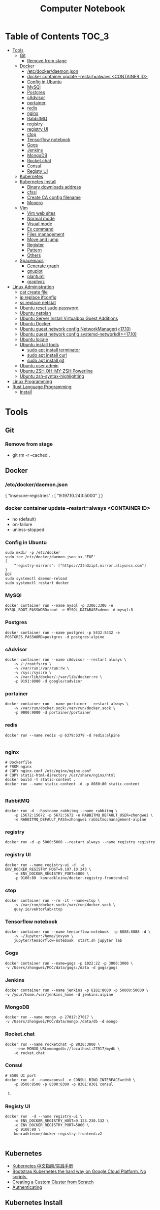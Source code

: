#+TITLE: Computer Notebook

* Table of Contents                                                   :TOC_3:
- [[#tools][Tools]]
  - [[#git][Git]]
    - [[#remove-from-stage][Remove from stage]]
  - [[#docker][Docker]]
    - [[#etcdockerdaemonjson][/etc/docker/daemon.json]]
    - [[#docker-container-update---restartalways-container-id][docker container update --restart=always <CONTAINER ID>]]
    - [[#config-in-ubuntu][Config in Ubuntu]]
    - [[#mysql][MySQl]]
    - [[#postgres][Postgres]]
    - [[#cadvisor][cAdvisor]]
    - [[#portainer][portainer]]
    - [[#redis][redis]]
    - [[#nginx][nginx]]
    - [[#rabbitmq][RabbitMQ]]
    - [[#registry][registry]]
    - [[#registry-ui][registry UI]]
    - [[#ctop][ctop]]
    - [[#tensorflow-notebook][Tensorflow notebook]]
    - [[#gogs][Gogs]]
    - [[#jenkins][Jenkins]]
    - [[#mongodb][MongoDB]]
    - [[#rocketchat][Rocket.chat]]
    - [[#consul][Consul]]
    - [[#registy-ui][Registy UI]]
  - [[#kubernetes][Kubernetes]]
  - [[#kubernetes-install][Kubernetes Install]]
    - [[#binary-downloads-address][Binary downloads address]]
    - [[#cfssl][cfssl]]
    - [[#create-ca-config-filename][Create CA config filename]]
    - [[#monero][Monero]]
  - [[#vim][Vim]]
    - [[#vim-web-sites][Vim web sites]]
    - [[#normal-mode][Normal mode]]
    - [[#visual-mode][Visual mode]]
    - [[#ex-command][Ex command]]
    - [[#files-management][Files management]]
    - [[#move-and-jump][Move and jump]]
    - [[#register][Register]]
    - [[#pattern][Pattern]]
    - [[#others][Others]]
  - [[#spacemacs][Spacemacs]]
    - [[#generate-graph][Generate graph]]
    - [[#gnuplot][gnuplot]]
    - [[#plantuml][plantuml]]
    - [[#graphviz][graphviz]]
- [[#linux-administration][Linux Administration]]
  - [[#cat-create-file][cat create file]]
  - [[#ip-replace-ifconfig][ip replace ifconfig]]
  - [[#ss-replace-netstat][ss replace netstat]]
  - [[#ubuntu-reset-sudo-password][Ubuntu reset sudo password]]
  - [[#ubuntu-netplan][Ubuntu netplan]]
  - [[#ubuntu-server-install-virtualbox-guest-additions][Ubuntu Server Install Virtualbox Guest Additions]]
  - [[#ubuntu-docker][Ubuntu Docker]]
  - [[#ubuntu-guest-network-config-networkmanager1710][Ubuntu guest network config NetworkManager(<17.10)]]
  - [[#ubuntu-guest-network-config-systemd-networkd1710][Ubuntu guest network config systemd-networkd(>=17.10)]]
  - [[#ubuntu-locale][Ubuntu locale]]
  - [[#ubuntu-install-tools][Ubuntu install tools]]
    - [[#sudo-apt-install-terminator][sudo apt install terminator]]
    - [[#sudo-apt-install-curl][sudo apt install curl]]
    - [[#sudo-apt-install-git][sudo apt install git]]
  - [[#ubuntu-user-admin][Ubuntu user admin]]
  - [[#ubuntu-zsh-oh-my-zsh-powerline][Ubuntu ZSH OH-MY-ZSH Powerline]]
  - [[#ubuntu-zsh-syntax-highlighting][Ubuntu zsh-syntax-highlighting]]
- [[#linux-programming][Linux Programming]]
- [[#rust-language-programming][Rust Language Programming]]
  - [[#install][Install]]

* Tools
** Git
*** Remove from stage
      - git rm -r --cached .
** Docker
*** /etc/docker/daemon.json
    {
       "insecure-registries" : [ "9.197.10.243:5000" ]
    }
*** docker container update --restart=always <CONTAINER ID> 
     - no (default)
     - on-failure
     - unless-stopped
*** Config in Ubuntu 
      #+BEGIN_SRC shell
          sudo mkdir -p /etc/docker
          sudo tee /etc/docker/daemon.json <<-'EOF'
          {
              "registry-mirrors": ["https://3tn3zipt.mirror.aliyuncs.com"]
          }
          EOF
          sudo systemctl daemon-reload
          sudo systemctl restart docker
      #+END_SRC
*** MySQl
    #+BEGIN_SRC shell
      docker container run --name mysql -p 3306:3306 -e MYSQL_ROOT_PASSWORD=root -e MYSQL_DATABASE=demo -d mysql:8
    #+END_SRC
*** Postgres
    #+BEGIN_SRC 
      docker container run --name postgres -p 5432:5432 -e POSTGRES_PASSWORD=postgres -d postgres:alpine
    #+END_SRC
*** cAdvisor 
      #+BEGIN_SRC shell
          docker container run --name cAdvisor --restart always \
              -v /:/rootfs:ro \
              -v /var/run:/var/run:rw \
              -v /sys:/sys:ro \
              -v /var/lib/docker/:/var/lib/docker:ro \
              -p 9191:8080 -d google/cadvisor
      #+END_SRC
*** portainer 
      #+BEGIN_SRC shell
          docker container run --name portainer --restart always \
              -v /var/run/docker.sock:/var/run/docker.sock \
              -p 9000:9000 -d portainer/portainer
      #+END_SRC
      
*** redis 
      #+BEGIN_SRC shell
          docker run --name redis -p 6379:6379 -d redis:alpine
      
      #+END_SRC
      
*** nginx 
      #+BEGIN_SRC shell
        # Dockerfile
        # FROM nginx
        # COPY nginx.conf /etc/nginx/nginx.conf
        # COPY static-html-directory /usr/share/nginx/html
        docker build -t static-content .
        docker run --name static-content -d -p 8080:80 static-content 
      
      #+END_SRC
      
*** RabbitMQ 
     #+BEGIN_SRC shell
         docker run -d --hostname rabbitmq --name rabbitmq \
             -p 15672:15672 -p 5672:5672 -e RABBITMQ_DEFAULT_USER=zhongwei \
             -e RABBITMQ_DEFAULT_PASS=zhongwei rabbitmq:management-alpine
     #+END_SRC
*** registry 
      #+BEGIN_SRC shell
          docker run -d -p 5000:5000 --restart always --name registry registry
      #+END_SRC
*** registry UI
      #+BEGIN_SRC shell
          docker run --name registry-ui -d  -e ENV_DOCKER_REGISTRY_HOST=9.197.10.243 \
              -e ENV_DOCKER_REGISTRY_PORT=5000 \
              -p 9100:80  konradkleine/docker-registry-frontend:v2
      #+END_SRC
*** ctop 
      #+BEGIN_SRC shell
          docker container run --rm -it --name=ctop \
              -v /var/run/docker.sock:/var/run/docker.sock \
              quay.io/vektorlab/ctop
      #+END_SRC
*** Tensorflow notebook
      #+BEGIN_SRC shell
          docker container run --name tensorflow-notebook  -p 8888:8888 -d \
              -v ~/Jupyter:/home/jovyan \
              jupyter/tensorflow-notebook  start.sh jupyter lab
      #+END_SRC
*** Gogs
      #+BEGIN_SRC shell
          docker container run --name=gogs -p 1022:22 -p 3000:3000 \
          -v /Users/zhongwei/POC/data/gogs:/data -d gogs/gogs
      #+END_SRC
*** Jenkins
      #+BEGIN_SRC 
        docker container run --name jenkins -p 8181:8080 -p 50000:50000 \
        -v /your/home:/var/jenkins_home -d jenkins:alpine
      #+END_SRC
*** MongoDB
       #+BEGIN_SRC 
           docker run --name mongo -p 27017:27017 \
           -v /Users/zhongwei/POC/data/mongo:/data/db -d mongo
       #+END_SRC
*** Rocket.chat
       #+BEGIN_SRC 
           docker run --name rocketchat -p 8030:3000 \
               --env MONGO_URL=mongodb://localhost:27017/mydb \
               -d rocket.chat
       #+END_SRC
*** Consul
      #+BEGIN_SRC  shell
          # 8500 UI port
          docker run -d --name=consul -e CONSUL_BIND_INTERFACE=eth0 \
              -p 8500:8500 -p 8300:8300 -p 8301:8301 consul
      #+END_SRC
**** 
*** Registy UI
      #+BEGIN_SRC 
          docker run  -d --name registry-ui \
              -e ENV_DOCKER_REGISTRY_HOST=9.123.230.132 \
              -e ENV_DOCKER_REGISTRY_PORT=5000 \
              -p 9100:80 \
              konradkleine/docker-registry-frontend:v2
      
      #+END_SRC
** Kubernetes
   - [[https://github.com/rootsongjc/kubernetes-handbook][Kubernetes 中文指南/实践手册]]
   - [[https://github.com/kelseyhightower/kubernetes-the-hard-way][Bootstrap Kubernetes the hard way on Google Cloud Platform. No scripts.]]
   - [[https://kubernetes.io/docs/getting-started-guides/scratch/][Creating a Custom Cluster from Scratch]]
   - [[https://kubernetes.io/docs/admin/authentication/#creating-certificates/][Authenticating]]
** Kubernetes Install
*** [[https://github.com/kubernetes/kubernetes/blob/master/CHANGELOG-1.8.md#downloads-for-v181][Binary downloads address]]
*** cfssl
    1. [[https://pkg.cfssl.org/][Downloads]]
    2. Mac :  [cfssl_darwin-amd64,cfssljson_darwin-amd64]
    3. Linux : [cfssl_linux-amd64,cfssljson_linux-amd64]
*** Create CA config filename
    #+BEGIN_SRC shell
     mkdir ssl
     cd ssl
     cfssl print-defaults config > config.json #generate config template
     cfssl print-defaults csr > csr.json #generate config template
    #+END_SRC 

*** Monero
      #+BEGIN_SRC shell
          docker run --name test3 -itd -e ALGO_MODE='cryptonight' -e POOL_URL='mine.ppxxmr.com' \
            -e POOL_USER='49FfWqnULAa4KADwzATcn3Guq7gdha2SNPmBD7W6FaWNDjgEgDDEE7bhFBxm7a9MpHRrgNUGYfE7h173GYsUUvJr9FjfMtX' \
           -e POOL_PW='x' masterroshi/xmrig-alpine
      #+END_SRC

** Vim
*** Vim web sites
       - http://www.vimgolf.com
       - http://www.Vimcasts.org
*** Normal mode   
    - @@html:<kbd>@@ Control @@html:</kbd>@@ @@html:<kbd>@@ r @@html:</kbd>@@ = redo
    - @@html:<kbd>@@ a @@html:</kbd>@@ @@html:<kbd>@@ w @@html:</kbd>@@ = a word
    - @@html:<kbd>@@ i @@html:</kbd>@@ @@html:<kbd>@@ w @@html:</kbd>@@ = inner word 
    - @@html:<kbd>@@ a @@html:</kbd>@@ @@html:<kbd>@@ p @@html:</kbd>@@ = a paragraph
    - @@html:<kbd>@@ * @@html:</kbd>@@ = search word
    - @@html:<kbd>@@ > @@html:</kbd>@@ @@html:<kbd>@@ G @@html:</kbd>@@ = Indent from current to end of file (can't work in evil)
    - @@html:<kbd>@@ I @@html:</kbd>@@ = Insert text before first non-blank
    - @@html:<kbd>@@ S @@html:</kbd>@@ = Delete lines and start insert
    - @@html:<kbd>@@ s @@html:</kbd>@@ = Delete left character and into insert mode
    - @@html:<kbd>@@ c @@html:</kbd>@@ @@html:<kbd>@@ l @@html:</kbd>@@ = Delete left character and into insert mode
    - @@html:<kbd>@@ S @@html:</kbd>@@ = 
       - <ESC> O replcace <CR> :: Split action to minor action
       - <C-a>, <C-x> :: Add,subtract num
       - g~<CR>, gU<CR>, gu<CR> :: Make text switch case,uppercase,lowercase
       - ~, g~w :: Letter, word uppercase lowercase switch
       - =G :: Auto indent from current line to end line
       - <C-w>, <C-h> :: Delete a word,char in inert mode
       - <C-v>u2699 :: Output ⚙ if installed powerline fonts, can't work in spacemacs
       - <C-k>18 :: Output ⅛
       - R :: Replace mode
       - gR :: Virtual replcace
       - o (v mode) :: Return start point at viusal mode
       - <C-v>jj$ :: Select two lines to end of line
       - >,<,= :: Right,left,auto shift line
*** Visual mode
       - v, V, <C-v> :: Visual mode for character,line,block
       - Vr- :: Replace whole line with -
       - vit, vat, vi}, viw :: Visually select i[nside] a[ll,round] the '{}', t[ag], a w[ord]
       - gv :: Previous visual area
*** Ex command 
       - :h +feature-list :: Show list of feature
       - :h . :: Help for dot
       - :h ex-cmd-index :: Ex command list
       - :h cmdline-special :: Special ex command help 
       - :[range]delete [x] :: The range string will be deleted and save in register x
       - :[range]yank [x] :: The range string will be copy and save in register x
       - :% = :1,$ :: All lines of the file
       - :'<,'>p :: Print the highlighting line, '< the start line, '> the ned line
       - :/<html>/+1,/<\/html>/-1p :: Select without <html> and </html>
       - :t, m :: t = copy = co, m = move
       - :%normal i// :: Comment all lines. It will move the cursor to first character of the line at normal mode
       - :@:, <C-o> :: Repeat ex command, undo ex command
       - :colorscheme <C-d> :: Complete command
       - :<C-r><C-w> :: Paste highlighting word in ex command line
       - q/, q:, :<C-f> :: Open ex command window
       - :read !{cmd}, :write !{cmd} :: Read cmd output to buffer, write buffer to cmd
       - :2,$!sort -t',' -k2 :: Call ex command to sort the select area
*** Files management
       - :ar :: Args list of vim]
       - :sav filename :: Saveas filename
       - ls :: List file list in the buffer. %a active file, #h hidden file, + has been modified
       - bn = bnext :: Next buffer
       - :qa, :wa, :e[dit] :: Exit all windows, write all windows, restore file from disk
       - :args **/*.* :: Add files to args list
       - :args `cat .chapters` :: Add files in .chapters to args list
       - :next, previous :: Switch the file in the args list
       - <C-w>s, <C-w>v :: Horizontal, virtical split window
       - :sp[lit] {file}, :vsp[lit] {file} :: Horizontal, virtical split window and open file
       - :clo[se],:on[ly] :: Close current window, only reserver current window
       - <C-w>c, <C-w>o :: Close current window, only reserver current window
       - <C-w>|, <C-w>_ :: Maximize window hight, width
       - :lcd {path} :: Change current path for current window
       - :windo lcd {path} :: Change all windows current path
       - :tabnew :: Open new tab
       - :tabe[dit] {filename} :: Open file in a new tab
       - <C-w>T :: Move current window to new tab
       - tabc[lose], tabo[nly] :: Close current tab, close other tabs
       - :tabn[ext] {N} = {N}gt, :tabp[revious] = gT :: Next, previous tab
       - :tabm[ove] {N} :: Move tab to after tab page {N}
       - :edit<Tab> :: List files in currrent directory, use tab key to switch
       - :set path+=app/** :: Set find path
       - :find :: Find file in path
       - :E[xplore], Sexplore, Vexplore :: Open netrw explore window, split horizontal, split vertical
       - <C-^> :: Switch the netrw window and file buffer
*** Move and jump
       - :h motion.txt :: Help for motion
       - g[j,k] :: Move screen line
       - e, ge :: Move to end of word and opposite direction
       - w, b, e, ge <=> W, B, E, gE :: Word <=> String
       - ;, , :: Repeat latest f, t, F or T, opposite
       - v, / :: You can use search command at visual mode
       - :h text-objects :: Help for text-objects
       - cit, ci" :: Change text object in tag , "
       - iw, aw, iW, aW :: Current word, word and space, string, string and space
       - daw, ciw :: Delete a word and space, chang a word
       - mm, `m:: Set mark, return mark
       - mM `M :: m add uppercase letter is a global mark
       - <C-o> = `` :: Temporarily switch to normal mode at insert mode
       - <C-o> = `` :: Back to the previous position at normal mode
       - <C-i> :: Jump forward
       - ju[mps] :: Print the jump list
       - changes :: Print the change list
       - g;, g, :: Go to older, newer position in change list
       - gf :: Go to file
*** Register
       - "ayiw :: Yank word to register a
       - "bdd :: Delete current line and save to register b
       - d[elete] c :: Delete line to register c
       - ""p = p :: "" is default register
       - "0, "1, "_, "+ = "*, "% :: Yank register, delete register, black hole register, system clipboard, current filename register
       - <C-r>0 :: Paste string from register 0 at insert mode
       - <C-r>=6*35<CR> :: Insert result of calc at inert mode
       - qa, qA:: Record, append macro to register a
       - reg a :: Show recorded actions in register a
       - @a, @@ :: Play actions in register a, repeat latest playing
*** Pattern
       - \c, \C :: Switch ignorecase at search mode
       - \v, \V :: Switch regexp at search mode
       - \zs, \ze :: Narrow the search
       - /, ? :: Search forward, search backward
       - :%s/content/copy/gc :: You must confirm every time
*** Others
       - :h option-list :: Set options
       - :set [no]ignorecase[!,?,&] :: ! = ~, ? = query status, & = default value
       - :set tabstop=2 :: Tab stop = 2
       - :source two-space-indent.vim :: Import config file
       - :edit $MYVIMRC :: Edit .vimrc
** Spacemacs
*** Generate graph
     - @@html:<kbd>@@ < @@html:</kbd>@@ @@html:<kbd>@@ s @@html:</kbd>@@ @@html:<kbd>@@ Tab @@html:</kbd>@@ = Generate #+BEGIN_SRC ....
     - @@html:<kbd>@@ , @@html:</kbd>@@ @@html:<kbd>@@ T @@html:</kbd>@@ @@html:<kbd>@@ i @@html:</kbd>@@ = M-x org-toggle-inline-images
     - @@html:<kbd>@@ , @@html:</kbd>@@ @@html:<kbd>@@ , @@html:</kbd>@@ = @@html:<kbd>@@ SPC @@html:</kbd>@@ @@html:<kbd>@@ m @@html:</kbd>@@ @@html:<kbd>@@ , @@html:</kbd>@@ 
*** gnuplot
       #+BEGIN_SRC gnuplot :exports both :file ./images/file.png
          reset

          set title "Putting it All Together"

          set xlabel "X"
          set xrange [-8:8]
          set xtics -8,2,8


          set ylabel "Y"
          set yrange [-20:70]
          set ytics -20,10,70
          
          f(x) = x**2
          g(x) = x**3
          h(x) = 10*sqrt(abs(x))

          plot f(x) w lp lw 1, g(x) w p lw 2, h(x) w l lw 3
      #+END_SRC

      #+RESULTS:
      [[file:./images/file.png]]
      

      #+PLOT:  type:grid map:t title:"org mode"
        | 0 | 0 | 0 | 0 | 0 | 0 | 0 | 0 | 0 | 0 | 0 | 0 | 0 | 0 | 0 | 0 | 0 |
        | 0 | 0 | 0 | 0 | 0 | 0 | 0 | 0 | 0 | 0 | 0 | 0 | 0 | 0 | 0 | 0 | 0 |
        | 0 | 0 | 0 | 0 | 0 | 0 | 0 | 0 | 0 | 0 | 0 | 0 | 0 | 0 | 0 | 0 | 0 |
        | 0 | 0 | 1 | 1 | 0 | 0 | 1 | 0 | 0 | 0 | 0 | 0 | 1 | 1 | 1 | 0 | 0 |
        | 0 | 1 | 0 | 0 | 1 | 0 | 1 | 0 | 0 | 0 | 0 | 1 | 0 | 0 | 0 | 1 | 0 |
        | 0 | 1 | 0 | 0 | 1 | 0 | 1 | 0 | 0 | 0 | 0 | 1 | 0 | 0 | 0 | 1 | 0 |
        | 0 | 1 | 0 | 0 | 1 | 0 | 1 | 0 | 0 | 0 | 0 | 1 | 0 | 1 | 1 | 1 | 0 |
        | 0 | 1 | 0 | 0 | 1 | 0 | 1 | 0 | 0 | 0 | 0 | 1 | 0 | 0 | 0 | 0 | 0 |
        | 0 | 1 | 0 | 0 | 1 | 0 | 1 | 0 | 0 | 0 | 0 | 1 | 0 | 0 | 0 | 0 | 0 |
        | 0 | 1 | 0 | 0 | 1 | 0 | 1 | 0 | 0 | 0 | 0 | 1 | 0 | 0 | 0 | 1 | 0 |
        | 0 | 1 | 0 | 0 | 1 | 0 | 1 | 1 | 0 | 1 | 0 | 1 | 0 | 0 | 0 | 1 | 0 |
        | 0 | 0 | 1 | 1 | 0 | 0 | 1 | 0 | 1 | 1 | 0 | 0 | 1 | 1 | 1 | 0 | 0 |
        | 0 | 0 | 0 | 0 | 0 | 0 | 0 | 0 | 0 | 0 | 0 | 0 | 0 | 0 | 0 | 0 | 0 |
        | 0 | 0 | 0 | 0 | 0 | 0 | 0 | 0 | 0 | 0 | 0 | 0 | 0 | 0 | 0 | 0 | 0 |
*** plantuml
      #+BEGIN_SRC plantuml :results graphics :exports both :file ./images/uml-sample.png :cmdline -charset UTF-8
          title 时序图

          == 鉴权阶段 ==

          Alice -> Bob: 请求
          Bob -> Alice: 应答

          == 数据上传 ==

          Alice -> Bob: 上传数据
          note left: 这是显示在左边的备注

          Bob --> Canny: 转交数据
          ... 不超过 5 秒钟 ...
          Canny --> Bob: 状态返回
          note right: 这是显示在右边的备注

          Bob -> Alice: 状态返回

          == 状态显示 ==

          Alice -> Alice: 给自己发消息
      #+END_SRC

      #+RESULTS:
      [[file:./images/uml-sample.png]]

*** graphviz
        #+BEGIN_SRC dot :exports both :file ./images/dot-sample1.png :cmdline -Kdot -Tpng
            graph sampe1 {
                a[shape=polygon, sides=6, peripheries=2, color=lightblue, style=filled]
                b[shape="none", width=0.01, height=0.01, image="images/chrome.png", label=""];
                a--b--c
                b--d[color=blue]
            }
        #+END_SRC  

        #+RESULTS:
        [[file:./images/dot-sample1.png]]

        
        #+BEGIN_SRC dot :exports both :file ./images/dot-sample2.png :cmdline -Kdot -Tpng
            digraph sample2 {
                d[shape=box]
                a->b->c
                b->d
            }
        #+END_SRC

        #+RESULTS:
        [[file:./images/dot-sample2.png]]
        
        #+BEGIN_SRC dot :exports both :file ./images/dot-sample3.png :cmdline -Kdot -Tpng
            digraph sample3 {
                a->{b c};
                c->e;
                b->d;
                
                subgraph cluster_bc {
                    bgcolor=red;
                    b;
                    c;
                }
            }
        #+END_SRC

        #+RESULTS:
        [[file:./images/dot-sample3.png]]
        
        #+BEGIN_SRC dot :exports both :file ./images/dot-sample4.png :cmdline -Kdot -Tpng
            digraph sample4 {
                rankdir=LR
                g[label="Github"]
                j[label="Jenkins"]
                t[label="Testing"]
                p[label="Production"]

                g->j[label="Trigger"]
                j->t[label="Build"]
                t->p[label="Approved"] 
            }
        
        #+END_SRC

        #+RESULTS:
        [[file:./images/dot-sample4.png]]

        
          #+BEGIN_SRC dot :exports both :file ./images/dot-sample5.png :cmdline -Kdot -Tpng
             digraph G{
                 size = "4, 4";//图片大小
                 main[shape=box];/*形状*/
                 main->parse;
                 parse->execute;
                 main->init[style = dotted];//虚线
                 main->cleanup;
                 execute->{make_string; printf}//连接两个
                 init->make_string;
                 edge[color = red]; // 连接线的颜色
                 main->printf[style=bold, label="100 times"];//线的 label
                 make_string[label = "make a\nstring"]// \n, 这个 node 的 label，注意和上一行的区别
                 node[shape = box, style = filled, color = ".7.3 1.0"];//一个 node 的属性
                 execute->compare;
             }
        #+END_SRC

        #+RESULTS:
        [[file:./images/dot-sample5.png]]
        
        #+BEGIN_SRC dot :exports both :file ./images/dot-sample6.png :cmdline -Kdot -Tpng
           digraph G{
	             size = "4, 4"
               a->b->c;
               b->d;

               a[shape = polygon, sides = 5, peripheries=3, color = lightblue, style = filled];
               //我的形状是多边形，有五条边，3 条边框， 颜色的淡蓝色， 样式为填充
               c[shape = polygon, sides = 4, skew= 0.4, lable = "hello world"];
               //我的形状是 4 边形， 角的弯曲度 0.4, 里面的内容为"hello world"
               d[shape = invtriangle];
               //我是三角形
               e[shape = polygon, side = 4, distortion = .7];
               //我是梯形啊
           }
        #+END_SRC

        #+RESULTS:
        [[file:./images/dot-sample6.png]]
   
        #+BEGIN_SRC dot :exports both :file ./images/dot-sample7.png :cmdline -Kdot -Tpng
            digraph G{
                // 我们可以用“n”,”ne”,”e”,””se”, “sw”,”w”,”nw”,
                // 分别表示冲哪一个方向连接这个节点（图形）-“north, northeast……”
	              b->c[tailport = se];
	              //b->c:se;
            } 
        #+END_SRC

        #+RESULTS:
        [[file:./images/dot-sample7.png]]

        #+BEGIN_SRC dot :exports both :file ./images/dot-sample8.png :cmdline -Kdot -Tpng
          digraph g{
              node [shape = record,height=.1]//我定义了我下面的样式;  
              node0[label = "<f0> |<f1> G|<f2> "];  
              //我是一个 node,我有三个属性，第二个的名字为 G，其他两个为空
              node1[label = "<f0> |<f1> E|<f2> "];  
              node2[label = "<f0> |<f1> B|<f2> "];  
              node3[label = "<f0> |<f1> F|<f2> "];  
              node4[label = "<f0> |<f1> R|<f2> "];  
              node5[label = "<f0> |<f1> H|<f2> "];  
              node6[label = "<f0> |<f1> Y|<f2> "];  
              node7[label = "<f0> |<f1> A|<f2> "];  
              node8[label = "<f0> |<f1> C|<f2> "];  

              "node0": f2->"node4":f1;
              //我的第三个属性连到 node4 的第二个属性
              "node0": f0->"node1":f1;
              "node1": f0->"node2":f1;
              "node1": f2->"node3":f1;
              "node2": f2->"node8":f1;
              "node2": f0->"node7":f1;
              "node4": f2->"node6":f1;
              "node4": f0->"node5":f1;
            }
        #+END_SRC

        #+RESULTS:
        [[file:./images/dot-sample8.png]]
        
        #+BEGIN_SRC dot :exports both :file ./images/dot-sample9.png :cmdline -Kdot -Tpng
            digraph g {
                nodesep = .05;
                rankdir = LR;

                node[shape = record, width = .1, height = .1];

                node0[label = "<f0> |<f1> |<f2> |<f3> |<f4> |<f5> |<f6> |", height = 2.5];
                //我是一个节点，我有 7 个属性
                node [width = 1.5];
                node1[label = "{<n> n14 | 719 |<p>}"];
                //我还是一个节点， 也定义了三个属性
                node2[label = "{<n> a1 | 719 |<p>}"];
                node3[label = "{<n> i9 | 512 |<p>}"];
                node4[label = "{<n> e5 | 632 |<p>}"];
                node5[label = "{<n> t20 | 959 |<p>}"];
                node6[label = "{<n> o15 | 794 |<p>}"];
                node7[label = "{<n> s19 | 659 |<p>}"];

                //好了，我开始连接了
                node0:f0->node1:n;
                node0:f1->node2:n;
                node0:f2->node3:n;
                node0:f5->node4:n;
                node0:f6->node5:n;
                node2:p->node6:n;
                node4:p->node7:n;
            }

        #+END_SRC

        #+RESULTS:
        [[file:./images/dot-sample9.png]]

        #+BEGIN_SRC dot :exports both :file ./images/dot-sample10.png :cmdline -Kdot -Tpng
          digraph g {
              subgraph cluster0 {
                //我是一个子图，subgraph 定义了我，
                node[style = filled, color = white];
                //我之内的节点都是这种样式
                style = filled;
                //我的样式是填充
                color = lightgrey;
                //我的颜色
                a0->a1->a2->a3;
                label = "prcess #1"
                //我的标题
              }

              subgraph cluster1 {
                //我也是一个子图
                node[style = filled];
                b0->b1->b2->b3;
                label = "process #2";
                color = blue;
              }

              //定义完毕之后，下面还是连接了
              start->a0;
              start->b0;
              a1->b3;
              b2->a3;
              a3->end;
              b3->end;

              start[shape=Mdiamond];
              end[shape=Msquare];
          }
        #+END_SRC

        #+RESULTS:
        [[file:./images/dot-sample10.png]]

        #+BEGIN_SRC dot :exports both :file ./images/dot-sample11.png :cmdline -Kdot -Tpng
            digraph st2{
                fontname = "Verdana";
                fontsize = 10;
                rankdir=TB;

                node [fontname = "Verdana", fontsize = 10, color="skyblue", shape="record"];

                edge [fontname = "Verdana", fontsize = 10, color="crimson", style="solid"];

                st_hash_type [label="{<head>st_hash_type|(*compare)|(*hash)}"];
                st_table_entry [label="{<head>st_table_entry|hash|key|record|<next>next}"];
                st_table [label="{st_table|<type>type|num_bins|num_entries|<bins>bins}"];

                st_table:bins -> st_table_entry:head;
                st_table:type -> st_hash_type:head;
                st_table_entry:next -> st_table_entry:head [style="dashed", color="forestgreen"];
            } 
        #+END_SRC

        #+RESULTS:
        [[file:./images/dot-sample11.png]]

        #+BEGIN_SRC dot :exports both :file ./images/dot-sample12.png :cmdline -Kdot -Tpng
            digraph st{
                fontname = "Verdana";
                fontsize = 10;
                rankdir = LR;
                rotate = 180;

                node [ shape="record", width=.1, height=.1];
                node [fontname = "Verdana", fontsize = 10, color="skyblue", shape="record"];

                edge [fontname = "Verdana", fontsize = 10, color="crimson", style="solid"];
                node [shape="plaintext"];

                st_table [label=<
                    <table border="0" cellborder="1" cellspacing="0" align="left">
                    <tr>
                    <td>st_table</td>
                    </tr>
                    <tr>
                    <td>num_bins=5</td>
                    </tr>
                    <tr>
                    <td>num_entries=3</td>
                    </tr>
                    <tr>
                    <td port="bins">bins</td>
                    </tr>
                    </table>
                >];

                node [shape="record"];
                num_bins [label=" <b1> | <b2> | <b3> | <b4> | <b5> ", height=2];
                node[ width=2 ];

                entry_1 [label="{<e>st_table_entry|<next>next}"];
                entry_2 [label="{<e>st_table_entry|<next>null}"];
                entry_3 [label="{<e>st_table_entry|<next>null}"];

                st_table:bins -> num_bins:b1;
                num_bins:b1 -> entry_1:e;
                entry_1:next -> entry_2:e;
                num_bins:b3 -> entry_3:e;
            }
        #+END_SRC

        #+RESULTS:
        [[file:./images/dot-sample12.png]]

        #+BEGIN_SRC dot :exports both :file ./images/dot-sample13.png :cmdline -Kdot -Tpng
          digraph idp_modules{

            rankdir = TB;
            fontname = "Microsoft YaHei";
            fontsize = 12;

            node [ fontname = "Microsoft YaHei", fontsize = 12, shape = "record" ];
            edge [ fontname = "Microsoft YaHei", fontsize = 12 ];

                subgraph cluster_sl{
                    label="IDP 支持层";
                    bgcolor="mintcream";
                    node [shape="Mrecord", color="skyblue", style="filled"];
                    network_mgr [label="网络管理器"];
                    log_mgr [label="日志管理器"];
                    module_mgr [label="模块管理器"];
                    conf_mgr [label="配置管理器"];
                    db_mgr [label="数据库管理器"];
                };

                subgraph cluster_md{
                    label="可插拔模块集";
                    bgcolor="lightcyan";
                    node [color="chartreuse2", style="filled"];
                    mod_dev [label="开发支持模块"];
                    mod_dm [label="数据建模模块"];
                    mod_dp [label="部署发布模块"];
                };

            mod_dp -> mod_dev [label="依赖..."];
            mod_dp -> mod_dm [label="依赖..."];
            mod_dp -> module_mgr [label="安装...", color="yellowgreen", arrowhead="none"];
            mod_dev -> mod_dm [label="依赖..."];
            mod_dev -> module_mgr [label="安装...", color="yellowgreen", arrowhead="none"];
            mod_dm -> module_mgr [label="安装...", color="yellowgreen", arrowhead="none"];
          }
        #+END_SRC 

        #+RESULTS:
        [[file:./images/dot-sample13.png]]
        
        #+BEGIN_SRC dot :exports both :file ./images/dot-sample14.png :cmdline -Kdot -Tpng
          digraph automata_0 {
            size = "8.5, 11";
            fontname = "Microsoft YaHei";
            fontsize = 10;

            node [shape = circle, fontname = "Microsoft YaHei", fontsize = 10];
            edge [fontname = "Microsoft YaHei", fontsize = 10];

            0 [ style = filled, color=lightgrey ];
            2 [ shape = doublecircle ];

            0 -> 2 [ label = "a " ];
            0 -> 1 [ label = "other " ];
            1 -> 2 [ label = "a " ];
            1 -> 1 [ label = "other " ];
            2 -> 2 [ label = "a " ];
            2 -> 1 [ label = "other " ];

            "Machine: a" [ shape = plaintext ];
          }
        #+END_SRC 

        #+RESULTS:
        [[file:./images/dot-sample14.png]]
        
        #+BEGIN_SRC dot :exports both :file ./images/dot-sample15.png :cmdline -Kdot -Tpng
          digraph module_lc{
            rankdir=TB;
            fontname = "Microsoft YaHei";
            fontsize = 12;

            node [fontname = "Microsoft YaHei", fontsize = 12, shape = "Mrecord", color="skyblue", style="filled"];
            edge [fontname = "Microsoft YaHei", fontsize = 12, color="darkgreen" ];

            installed [label="已安装状态"];
            resolved [label="已就绪状态"];
            uninstalled [label="已卸载状态"];
            starting [label="正在启动"];
            active [label="已激活(运行)状态"];
            stopping [label="正在停止"];
            start [label="", shape="circle", width=0.5, fixedsize=true, style="filled", color="black"];

            start -> installed [label="安装"];
            installed -> uninstalled [label="卸载"];
            installed -> resolved [label="准备"];
            installed -> installed [label="更新"];
            resolved -> installed [label="更新"];
            resolved -> uninstalled [label="卸载"];
            resolved -> starting [label="启动"];
            starting -> active [label=""];
            active -> stopping [label="停止"];
            stopping -> resolved [label=""];
          } 
        #+END_SRC 

        #+RESULTS:
        [[file:./images/dot-sample15.png]]
        
        #+BEGIN_SRC dot :exports both :file ./images/dot-sample16.png :cmdline -Kdot -Tpng
          digraph ast{
            fontname = "Microsoft YaHei";
            fontsize = 10;

            node [shape = circle, fontname = "Microsoft YaHei", fontsize = 10];
            edge [fontname = "Microsoft YaHei", fontsize = 10];
            node [shape="plaintext"];

            mul [label="mul(*)"];
            add [label="add(+)"];

            add -> 3
            add -> 4;
            mul -> add;
            mul -> 5;
          }
        #+END_SRC 

        #+RESULTS:
        [[file:./images/dot-sample16.png]]
        
        #+BEGIN_SRC dot :exports both :file ./images/dot-sample17.png :cmdline -Kdot -Tpng
          digraph G{

            fontname = "Courier New"
            fontsize = 10

            node [ fontname = "Courier New", fontsize = 10, shape = "record" ];
            edge [ fontname = "Courier New", fontsize = 10 ];

            Animal [ label = "{Animal |+ name : String\l+ age : int\l|+ die() : void\l}" ];

                subgraph clusterAnimalImpl{
                    bgcolor="yellow"
                    Dog [ label = "{Dog||+ bark() : void\l}" ];
                    Cat [ label = "{Cat||+ meow() : void\l}" ];
                };

            edge [ arrowhead = "empty" ];

            Dog->Animal;
            Cat->Animal;
            Dog->Cat [arrowhead="none", label="0..*"];
          }        
                  #+END_SRC 

                  #+RESULTS:
                  [[file:./images/dot-sample17.png]]

                  #+BEGIN_SRC dot :exports both :file ./images/dot-sample18.png :cmdline -Kdot -Tpng
                digraph finite_state_machine {
            rankdir = LR;
            size = "8,5"

            node [shape = doublecircle];

            LR_0 LR_3 LR_4 LR_8;

            node [shape = circle];

            LR_0 -> LR_2 [ label = "SS(B)" ];
            LR_0 -> LR_1 [ label = "SS(S)" ];
            LR_1 -> LR_3 [ label = "S($end)" ];
            LR_2 -> LR_6 [ label = "SS(b)" ];
            LR_2 -> LR_5 [ label = "SS(a)" ];
            LR_2 -> LR_4 [ label = "S(A)" ];
            LR_5 -> LR_7 [ label = "S(b)" ];
            LR_5 -> LR_5 [ label = "S(a)" ];
            LR_6 -> LR_6 [ label = "S(b)" ];
            LR_6 -> LR_5 [ label = "S(a)" ];
            LR_7 -> LR_8 [ label = "S(b)" ];
            LR_7 -> LR_5 [ label = "S(a)" ];
            LR_8 -> LR_6 [ label = "S(b)" ];
            LR_8 -> LR_5 [ label = "S(a)" ];
          }
 
        #+END_SRC 

        #+RESULTS:
        [[file:./images/dot-sample18.png]]
        
        #+BEGIN_SRC dot :exports both :file ./images/dot-sample19.png :cmdline -Kdot -Tpng
          digraph G {
              rankdir="LR";
              node[shape="point", width=0, height=0];
              edge[arrowhead="none", style="dashed"]

              {
                  rank="same";
                  edge[style="solided"];
                  LC[shape="plaintext"];
                  LC -> step00 -> step01 -> step02 -> step03 -> step04 -> step05;
              }

              {
                  rank="same";
                  edge[style="solided"];
                  Agency[shape="plaintext"];
                  Agency -> step10 -> step11 -> step12 -> step13 -> step14 -> step15;
              }

              {
                  rank="same";
                  edge[style="solided"];
                  Agent[shape="plaintext"];
                  Agent -> step20 -> step21 -> step22 -> step23 -> step24 -> step25;
              }

              step00 -> step10 [label="sends email new custumer", arrowhead="normal"];
              step11 -> step01 [label="declines", arrowhead="normal"];
              step12 -> step02 [label="accepts", arrowhead="normal"];
              step13 -> step23 [label="forward to", arrowhead="normal"];
              step24 -> step14;
              step14 -> step04 [arrowhead="normal"];
          }        
        #+END_SRC 

        #+RESULTS:
        [[file:./images/dot-sample19.png]]
        
      #+BEGIN_SRC dot :exports both :file ./images/graphviz-sample.png :cmdline -Kdot -Tpng
     
          digraph G {
            size="8,6"
            ratio=expand
            edge [dir=both]
            plcnet [shape=box, label="PLC 网络"]
            subgraph cluster_wrapline {
              label="Wrapline Control System"
              color=purple
              subgraph {
              rank=same
              exec
              sharedmem [style=filled, fillcolor=lightgrey, shape=box]
              }
              edge[style=dotted, dir=none]
              exec -> opserver
              exec -> db
              plc -> exec
              edge [style=line, dir=both]
              exec -> sharedmem
              sharedmem -> db
              plc -> sharedmem
              sharedmem -> opserver
            }
            plcnet -> plc [constraint=false]
            millwide [shape=box, label="Millwide System"]
            db -> millwide

            subgraph cluster_opclients {
              color=blue
              label="Operator Clients"
              rankdir=LR
              labelloc=b
              node[label=client]
              opserver -> client1
              opserver -> client2
              opserver -> client3
            }
          }
      #+END_SRC
      
      #+RESULTS:
      [[file:./images/graphviz-sample.png]]

* Linux Administration
** cat create file
   #+BEGIN_SRC shell
       $ cat > filename << "EOF"
         > auto lo
         > .....
         > EOF
   #+END_SRC
** ip replace ifconfig
    - ip address show
    - ip link show
    - ip link set DEVICE up
    - ip maddress (replace ipmaddr)
** ss replace netstat
** Ubuntu reset sudo password
    reboot press shift
    select Advance ....
    select recover ...
    select root ...
    mount -o rw,remount /
    passwd zhongwei

** Ubuntu netplan
      [[file:./images/netplan_design_overview.png]]
    /etc/netplan/*.yaml 
      network:
      version: 2
      renderer: networkd
      ethernets:
        enp0s3:
          dhcp4: yes
        enp0s8:
          addresses: [192.168.99.100/24]
    During early boot it then generates backend specific configuration files in /run
    Support: NetworkManager and systemd-networkd
    - netplan generate: Use /etc/netplan to generate the required configuration for the renderers.
    - netplan apply: Apply all configuration for the renderers, restarting them as necessary.
    - netplan ifupdown-migrate: Attempt to generate an equivalent configuration to what is specified in /etc/network/interfaces.
** Ubuntu Server Install Virtualbox Guest Additions
     #+BEGIN_SRC shell
       Insert Guest Additions CD Images ...
       sudo mount /dev/cdrom /media/cdrom
       sudo apt update
       sudo apt install -y dkms build-essential linux-headers-generic linux-headers-$(uname -r)
       sudo /media/cdrom/VBoxLinuxAdditions.run 

       sudo adduser zhongwei vboxsf 
       sudo usermod -a -G vboxsf zhongwei
       exit
       ssh zhongwei@192.168.99.100 
       cd /media/sf_xxxx
     #+END_SRC
** Ubuntu Docker 
     #+BEGIN_SRC shell
         wget https://download.docker.com/linux/ubuntu/dists/zesty/pool/stable/amd64/docker-ce.xxxxx.deb
         sudo apt install libltdl7
         sudo dpkg -i /path/to/docker-ce.xxxxx.deb
     #+END_SRC
** Ubuntu guest network config NetworkManager(<17.10)
   /usr/lib/systemd/network <  /etc/systemd/network
   ip link
   virtualbox network config: Adapter 1 - Host-only Adapter, Adapter 2 - NAT
   ls /sys/class/net
   /etc/network/intferfaces
   # interfaces(5) file used by ifup(8) and ifdown(8)
    auto lo
    iface lo inet loopback

    auto enp0s3
    iface enp0s3 inet dhcp
    
    auto enp0s8
    iface enp0s8 inet static
    address 192.168.99.100
    netmask 255.255.255.0

** Ubuntu guest network config systemd-networkd(>=17.10)
   man 5 systemd.network
   /usr/lib/systemd/network < /run/systemd/network <  /etc/systemd/network
   ip link
   virtualbox network config: Adapter 1 - Host-only Adapter, Adapter 2 - NAT
   ls /sys/class/net
   /etc/network/intferfaces
   # interfaces(5) file used by ifup(8) and ifdown(8)
    auto lo
    iface lo inet loopback

    auto enp0s3
    iface enp0s3 inet dhcp
    
    auto enp0s8
    iface enp0s8 inet static
    address 192.168.99.100
    netmask 255.255.255.0

** Ubuntu locale
     #+BEGIN_SRC shell
         locale
         sudo vi /etc/default/locale
         #LANG="zh_CN.UTF-8"
         #LANGUAGE="zh_CN:zh"
         LANG="en_US.UTF-8"
         LANGUAGE="en_US:en"
     
     #+END_SRC
** Ubuntu install tools
*** sudo apt install terminator
*** sudo apt install curl
*** sudo apt install git
** Ubuntu user admin
      1. sudo useradd zhongwei
      2. sudo adduser zhongwei sudo
      3. sudo uerdel -r zhongwei 
** Ubuntu ZSH OH-MY-ZSH Powerline
      1. sudo apt install zsh
      2. sh -c "$(curl -fsSL https://raw.github.com/robbyrussell/oh-my-zsh/master/tools/install.sh)"
      3. https://github.com/powerline/fonts ./insall.sh
      4. https://github.com/ryanoasis/nerd-fonts ./install.sh
      5. echo "\ue0b0 \u00b1 \ue0a0 \u27a6 \u2718 \u26a1 \u2699"
      6. https://github.com/justjanne/powerline-go
      7. git clone https://github.com/bhilburn/powerlevel9k.git ~/.oh-my-zsh/custom/themes/powerlevel9k
      8. You then need to select this theme in your ~/.zshrc: 
         ZSH_THEME="powerlevel9k/powerlevel9k"
      
         POWERLEVEL9K_MODE="awesome-fontconfig"

          POWERLEVEL9K_FOLDER_ICON=""
          POWERLEVEL9K_HOME_SUB_ICON="$(print_icon "HOME_ICON")"
          POWERLEVEL9K_DIR_PATH_SEPARATOR=" $(print_icon "LEFT_SUBSEGMENT_SEPARATOR") "

          POWERLEVEL9K_COMMAND_EXECUTION_TIME_THRESHOLD=0

          POWERLEVEL9K_DIR_OMIT_FIRST_CHARACTER=true

          POWERLEVEL9K_BACKGROUND_JOBS_FOREGROUND='black'
          POWERLEVEL9K_BACKGROUND_JOBS_BACKGROUND='178'
          POWERLEVEL9K_NVM_BACKGROUND="238"
          POWERLEVEL9K_NVM_FOREGROUND="green"
          POWERLEVEL9K_CONTEXT_DEFAULT_FOREGROUND="blue"
          POWERLEVEL9K_DIR_WRITABLE_FORBIDDEN_FOREGROUND="015"

          POWERLEVEL9K_TIME_BACKGROUND='255'
          #POWERLEVEL9K_COMMAND_TIME_FOREGROUND='gray'
          POWERLEVEL9K_COMMAND_EXECUTION_TIME_BACKGROUND='245'
          POWERLEVEL9K_COMMAND_EXECUTION_TIME_FOREGROUND='black'

          POWERLEVEL9K_TIME_FORMAT="%D{%H:%M}"
          POWERLEVEL9K_LEFT_PROMPT_ELEMENTS=(root_indicator context dir dir_writable vcs)
          POWERLEVEL9K_RIGHT_PROMPT_ELEMENTS=(status background_jobs command_execution_time time)
          POWERLEVEL9K_SHOW_CHANGESET=true
       
      10. https://github.com/bhilburn/powerlevel9k/wiki/Show-Off-Your-Config
      11. sudo chmod 755 powerline-go-linux-amd64
      12. sudo mv powerline-go-linux-amd64 /usr/bin/powerline-go
      #+BEGIN_SRC 
          function powerline_precmd() {
              PS1="$(powerline-go -error $? -shell zsh)"
          }

          function install_powerline_precmd() {
            for s in "${precmd_functions[@]}"; do
              if [ "$s" = "powerline_precmd" ]; then
                return
              fi
            done
            precmd_functions+=(powerline_precmd)
          }

          if [ "$TERM" != "linux" ]; then
              install_powerline_precmd
          fi
      #+END_SRC
** Ubuntu zsh-syntax-highlighting
      1. sudo apt install zsh-syntax-highlighting
      2. #add end of .zshrc
      3. source /usr/share/zsh-syntax-highlighting/zsh-syntax-highlighting.zsh
* Linux Programming
* Rust Language Programming
** Install
   export LC_ALL=C
   export RUSTUP_DIST_SERVER=https://mirrors.ustc.edu.cn/rust-static
   export RUSTUP_UPDATE_ROOT=https://mirrors.ustc.edu.cn/rust-static/rustup
   curl -sSf https://mirrors.ustc.edu.cn/rust-static/rustup.sh | sh -s -- --channel=nightly

   .cargo/config 
    [source.crates-io]
    replace-with = 'ustc'

    [source.ustc]
    registry = "git://mirrors.ustc.edu.cn/crates.io-index"
    # registry = "https://mirrors.ustc.edu.cn/crates.io-index"
  
